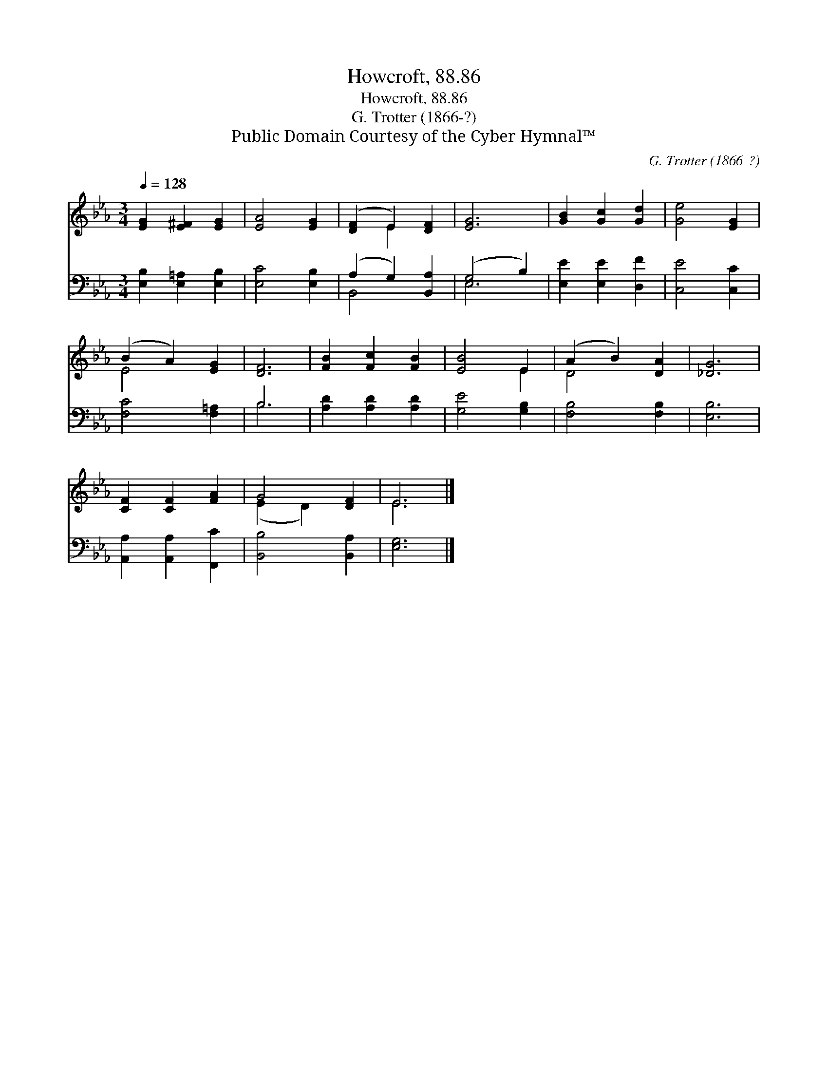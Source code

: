 X:1
T:Howcroft, 88.86
T:Howcroft, 88.86
T:G. Trotter (1866-?)
T:Public Domain Courtesy of the Cyber Hymnal™
C:G. Trotter (1866-?)
Z:Public Domain
Z:Courtesy of the Cyber Hymnal™
%%score ( 1 2 ) ( 3 4 )
L:1/8
Q:1/4=128
M:3/4
K:Eb
V:1 treble 
V:2 treble 
V:3 bass 
V:4 bass 
V:1
 [EG]2 [E^F]2 [EG]2 | [EA]4 [EG]2 | ([DF]2 E2) [DF]2 | [EG]6 | [GB]2 [Gc]2 [Gd]2 | [Ge]4 [EG]2 | %6
 (B2 A2) [EG]2 | [DF]6 | [FB]2 [Fc]2 [FB]2 | [EB]4 E2 | (A2 B2) [DA]2 | [_DG]6 | %12
 [CF]2 [CF]2 [FA]2 | G4 [DF]2 | E6 |] %15
V:2
 x6 | x6 | x2 E2 x2 | x6 | x6 | x6 | E4 x2 | x6 | x6 | x4 E2 | D4 x2 | x6 | x6 | (E2 D2) x2 | E6 |] %15
V:3
 [E,B,]2 [E,=A,]2 [E,B,]2 | [E,C]4 [E,B,]2 | (A,2 G,2) [B,,A,]2 | (G,4 B,2) | %4
 [E,E]2 [E,E]2 [D,F]2 | [C,E]4 [C,C]2 | [F,C]4 [F,=A,]2 | B,6 | [A,D]2 [A,D]2 [A,D]2 | %9
 [G,E]4 [G,B,]2 | [F,B,]4 [F,B,]2 | [E,B,]6 | [A,,A,]2 [A,,A,]2 [F,,C]2 | [B,,B,]4 [B,,A,]2 | %14
 [E,G,]6 |] %15
V:4
 x6 | x6 | B,,4 x2 | E,6 | x6 | x6 | x6 | B,6 | x6 | x6 | x6 | x6 | x6 | x6 | x6 |] %15

